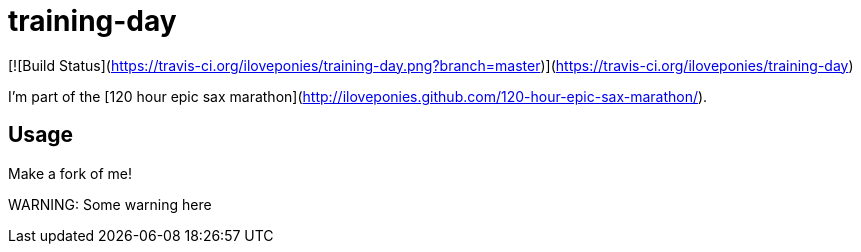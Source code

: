 # training-day

[![Build Status](https://travis-ci.org/iloveponies/training-day.png?branch=master)](https://travis-ci.org/iloveponies/training-day)

I'm part of the [120 hour epic sax marathon](http://iloveponies.github.com/120-hour-epic-sax-marathon/).

## Usage

Make a fork of me!

WARNING:
Some warning here
